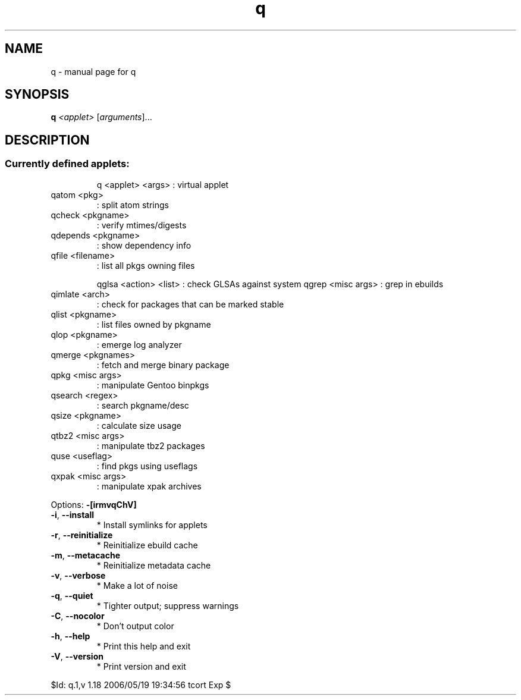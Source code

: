 .\" DO NOT MODIFY THIS FILE!  It was generated by help2man 1.33.
.TH q "1" "May 2006" "Gentoo Foundation" "q"
.SH NAME
q \- manual page for q 
.SH SYNOPSIS
.B q
\fI<applet> \fR[\fIarguments\fR]...
.SH DESCRIPTION
.SS "Currently defined applets:"
.IP
q <applet> <args> : virtual applet
.TP
qatom <pkg>
: split atom strings
.TP
qcheck <pkgname>
: verify mtimes/digests
.TP
qdepends <pkgname>
: show dependency info
.TP
qfile <filename>
: list all pkgs owning files
.IP
qglsa <action> <list> : check GLSAs against system
qgrep <misc args>     : grep in ebuilds
.TP
qimlate <arch>
: check for packages that can be marked stable
.TP
qlist <pkgname>
: list files owned by pkgname
.TP
qlop <pkgname>
: emerge log analyzer
.TP
qmerge <pkgnames>
: fetch and merge binary package
.TP
qpkg <misc args>
: manipulate Gentoo binpkgs
.TP
qsearch <regex>
: search pkgname/desc
.TP
qsize <pkgname>
: calculate size usage
.TP
qtbz2 <misc args>
: manipulate tbz2 packages
.TP
quse <useflag>
: find pkgs using useflags
.TP
qxpak <misc args>
: manipulate xpak archives
.PP
Options: \fB\-[irmvqChV]\fR
.TP
\fB\-i\fR, \fB\-\-install\fR
* Install symlinks for applets
.TP
\fB\-r\fR, \fB\-\-reinitialize\fR
* Reinitialize ebuild cache
.TP
\fB\-m\fR, \fB\-\-metacache\fR
* Reinitialize metadata cache
.TP
\fB\-v\fR, \fB\-\-verbose\fR
* Make a lot of noise
.TP
\fB\-q\fR, \fB\-\-quiet\fR
* Tighter output; suppress warnings
.TP
\fB\-C\fR, \fB\-\-nocolor\fR
* Don't output color
.TP
\fB\-h\fR, \fB\-\-help\fR
* Print this help and exit
.TP
\fB\-V\fR, \fB\-\-version\fR
* Print version and exit
.PP
$Id: q.1,v 1.18 2006/05/19 19:34:56 tcort Exp $
